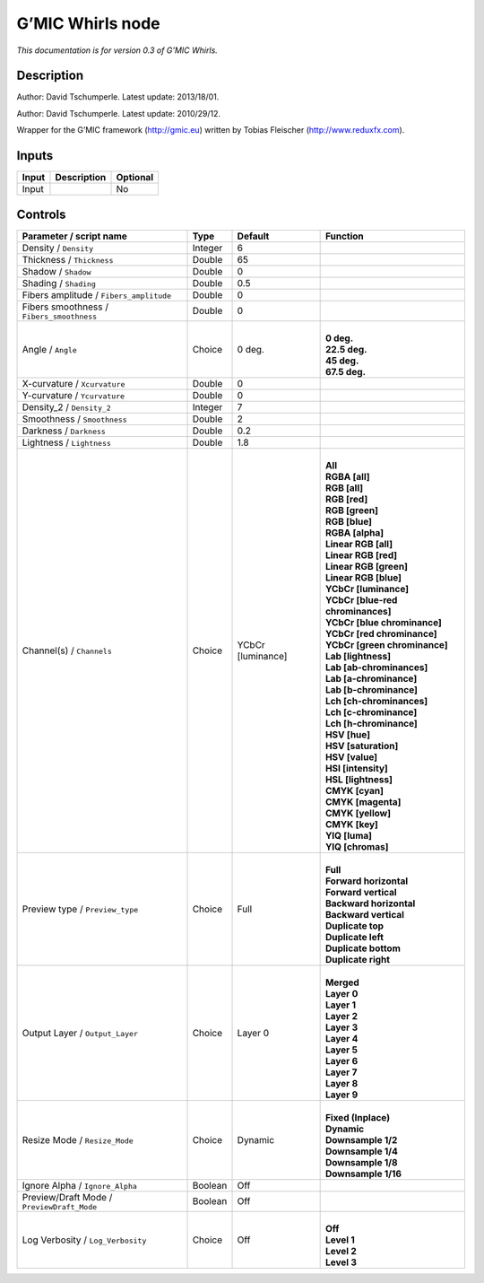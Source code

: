 .. _eu.gmic.Whirls:

G’MIC Whirls node
=================

*This documentation is for version 0.3 of G’MIC Whirls.*

Description
-----------

Author: David Tschumperle. Latest update: 2013/18/01.

Author: David Tschumperle. Latest update: 2010/29/12.

Wrapper for the G’MIC framework (http://gmic.eu) written by Tobias Fleischer (http://www.reduxfx.com).

Inputs
------

+-------+-------------+----------+
| Input | Description | Optional |
+=======+=============+==========+
| Input |             | No       |
+-------+-------------+----------+

Controls
--------

.. tabularcolumns:: |>{\raggedright}p{0.2\columnwidth}|>{\raggedright}p{0.06\columnwidth}|>{\raggedright}p{0.07\columnwidth}|p{0.63\columnwidth}|

.. cssclass:: longtable

+--------------------------------------------+---------+-------------------+-------------------------------------+
| Parameter / script name                    | Type    | Default           | Function                            |
+============================================+=========+===================+=====================================+
| Density / ``Density``                      | Integer | 6                 |                                     |
+--------------------------------------------+---------+-------------------+-------------------------------------+
| Thickness / ``Thickness``                  | Double  | 65                |                                     |
+--------------------------------------------+---------+-------------------+-------------------------------------+
| Shadow / ``Shadow``                        | Double  | 0                 |                                     |
+--------------------------------------------+---------+-------------------+-------------------------------------+
| Shading / ``Shading``                      | Double  | 0.5               |                                     |
+--------------------------------------------+---------+-------------------+-------------------------------------+
| Fibers amplitude / ``Fibers_amplitude``    | Double  | 0                 |                                     |
+--------------------------------------------+---------+-------------------+-------------------------------------+
| Fibers smoothness / ``Fibers_smoothness``  | Double  | 0                 |                                     |
+--------------------------------------------+---------+-------------------+-------------------------------------+
| Angle / ``Angle``                          | Choice  | 0 deg.            | |                                   |
|                                            |         |                   | | **0 deg.**                        |
|                                            |         |                   | | **22.5 deg.**                     |
|                                            |         |                   | | **45 deg.**                       |
|                                            |         |                   | | **67.5 deg.**                     |
+--------------------------------------------+---------+-------------------+-------------------------------------+
| X-curvature / ``Xcurvature``               | Double  | 0                 |                                     |
+--------------------------------------------+---------+-------------------+-------------------------------------+
| Y-curvature / ``Ycurvature``               | Double  | 0                 |                                     |
+--------------------------------------------+---------+-------------------+-------------------------------------+
| Density_2 / ``Density_2``                  | Integer | 7                 |                                     |
+--------------------------------------------+---------+-------------------+-------------------------------------+
| Smoothness / ``Smoothness``                | Double  | 2                 |                                     |
+--------------------------------------------+---------+-------------------+-------------------------------------+
| Darkness / ``Darkness``                    | Double  | 0.2               |                                     |
+--------------------------------------------+---------+-------------------+-------------------------------------+
| Lightness / ``Lightness``                  | Double  | 1.8               |                                     |
+--------------------------------------------+---------+-------------------+-------------------------------------+
| Channel(s) / ``Channels``                  | Choice  | YCbCr [luminance] | |                                   |
|                                            |         |                   | | **All**                           |
|                                            |         |                   | | **RGBA [all]**                    |
|                                            |         |                   | | **RGB [all]**                     |
|                                            |         |                   | | **RGB [red]**                     |
|                                            |         |                   | | **RGB [green]**                   |
|                                            |         |                   | | **RGB [blue]**                    |
|                                            |         |                   | | **RGBA [alpha]**                  |
|                                            |         |                   | | **Linear RGB [all]**              |
|                                            |         |                   | | **Linear RGB [red]**              |
|                                            |         |                   | | **Linear RGB [green]**            |
|                                            |         |                   | | **Linear RGB [blue]**             |
|                                            |         |                   | | **YCbCr [luminance]**             |
|                                            |         |                   | | **YCbCr [blue-red chrominances]** |
|                                            |         |                   | | **YCbCr [blue chrominance]**      |
|                                            |         |                   | | **YCbCr [red chrominance]**       |
|                                            |         |                   | | **YCbCr [green chrominance]**     |
|                                            |         |                   | | **Lab [lightness]**               |
|                                            |         |                   | | **Lab [ab-chrominances]**         |
|                                            |         |                   | | **Lab [a-chrominance]**           |
|                                            |         |                   | | **Lab [b-chrominance]**           |
|                                            |         |                   | | **Lch [ch-chrominances]**         |
|                                            |         |                   | | **Lch [c-chrominance]**           |
|                                            |         |                   | | **Lch [h-chrominance]**           |
|                                            |         |                   | | **HSV [hue]**                     |
|                                            |         |                   | | **HSV [saturation]**              |
|                                            |         |                   | | **HSV [value]**                   |
|                                            |         |                   | | **HSI [intensity]**               |
|                                            |         |                   | | **HSL [lightness]**               |
|                                            |         |                   | | **CMYK [cyan]**                   |
|                                            |         |                   | | **CMYK [magenta]**                |
|                                            |         |                   | | **CMYK [yellow]**                 |
|                                            |         |                   | | **CMYK [key]**                    |
|                                            |         |                   | | **YIQ [luma]**                    |
|                                            |         |                   | | **YIQ [chromas]**                 |
+--------------------------------------------+---------+-------------------+-------------------------------------+
| Preview type / ``Preview_type``            | Choice  | Full              | |                                   |
|                                            |         |                   | | **Full**                          |
|                                            |         |                   | | **Forward horizontal**            |
|                                            |         |                   | | **Forward vertical**              |
|                                            |         |                   | | **Backward horizontal**           |
|                                            |         |                   | | **Backward vertical**             |
|                                            |         |                   | | **Duplicate top**                 |
|                                            |         |                   | | **Duplicate left**                |
|                                            |         |                   | | **Duplicate bottom**              |
|                                            |         |                   | | **Duplicate right**               |
+--------------------------------------------+---------+-------------------+-------------------------------------+
| Output Layer / ``Output_Layer``            | Choice  | Layer 0           | |                                   |
|                                            |         |                   | | **Merged**                        |
|                                            |         |                   | | **Layer 0**                       |
|                                            |         |                   | | **Layer 1**                       |
|                                            |         |                   | | **Layer 2**                       |
|                                            |         |                   | | **Layer 3**                       |
|                                            |         |                   | | **Layer 4**                       |
|                                            |         |                   | | **Layer 5**                       |
|                                            |         |                   | | **Layer 6**                       |
|                                            |         |                   | | **Layer 7**                       |
|                                            |         |                   | | **Layer 8**                       |
|                                            |         |                   | | **Layer 9**                       |
+--------------------------------------------+---------+-------------------+-------------------------------------+
| Resize Mode / ``Resize_Mode``              | Choice  | Dynamic           | |                                   |
|                                            |         |                   | | **Fixed (Inplace)**               |
|                                            |         |                   | | **Dynamic**                       |
|                                            |         |                   | | **Downsample 1/2**                |
|                                            |         |                   | | **Downsample 1/4**                |
|                                            |         |                   | | **Downsample 1/8**                |
|                                            |         |                   | | **Downsample 1/16**               |
+--------------------------------------------+---------+-------------------+-------------------------------------+
| Ignore Alpha / ``Ignore_Alpha``            | Boolean | Off               |                                     |
+--------------------------------------------+---------+-------------------+-------------------------------------+
| Preview/Draft Mode / ``PreviewDraft_Mode`` | Boolean | Off               |                                     |
+--------------------------------------------+---------+-------------------+-------------------------------------+
| Log Verbosity / ``Log_Verbosity``          | Choice  | Off               | |                                   |
|                                            |         |                   | | **Off**                           |
|                                            |         |                   | | **Level 1**                       |
|                                            |         |                   | | **Level 2**                       |
|                                            |         |                   | | **Level 3**                       |
+--------------------------------------------+---------+-------------------+-------------------------------------+
